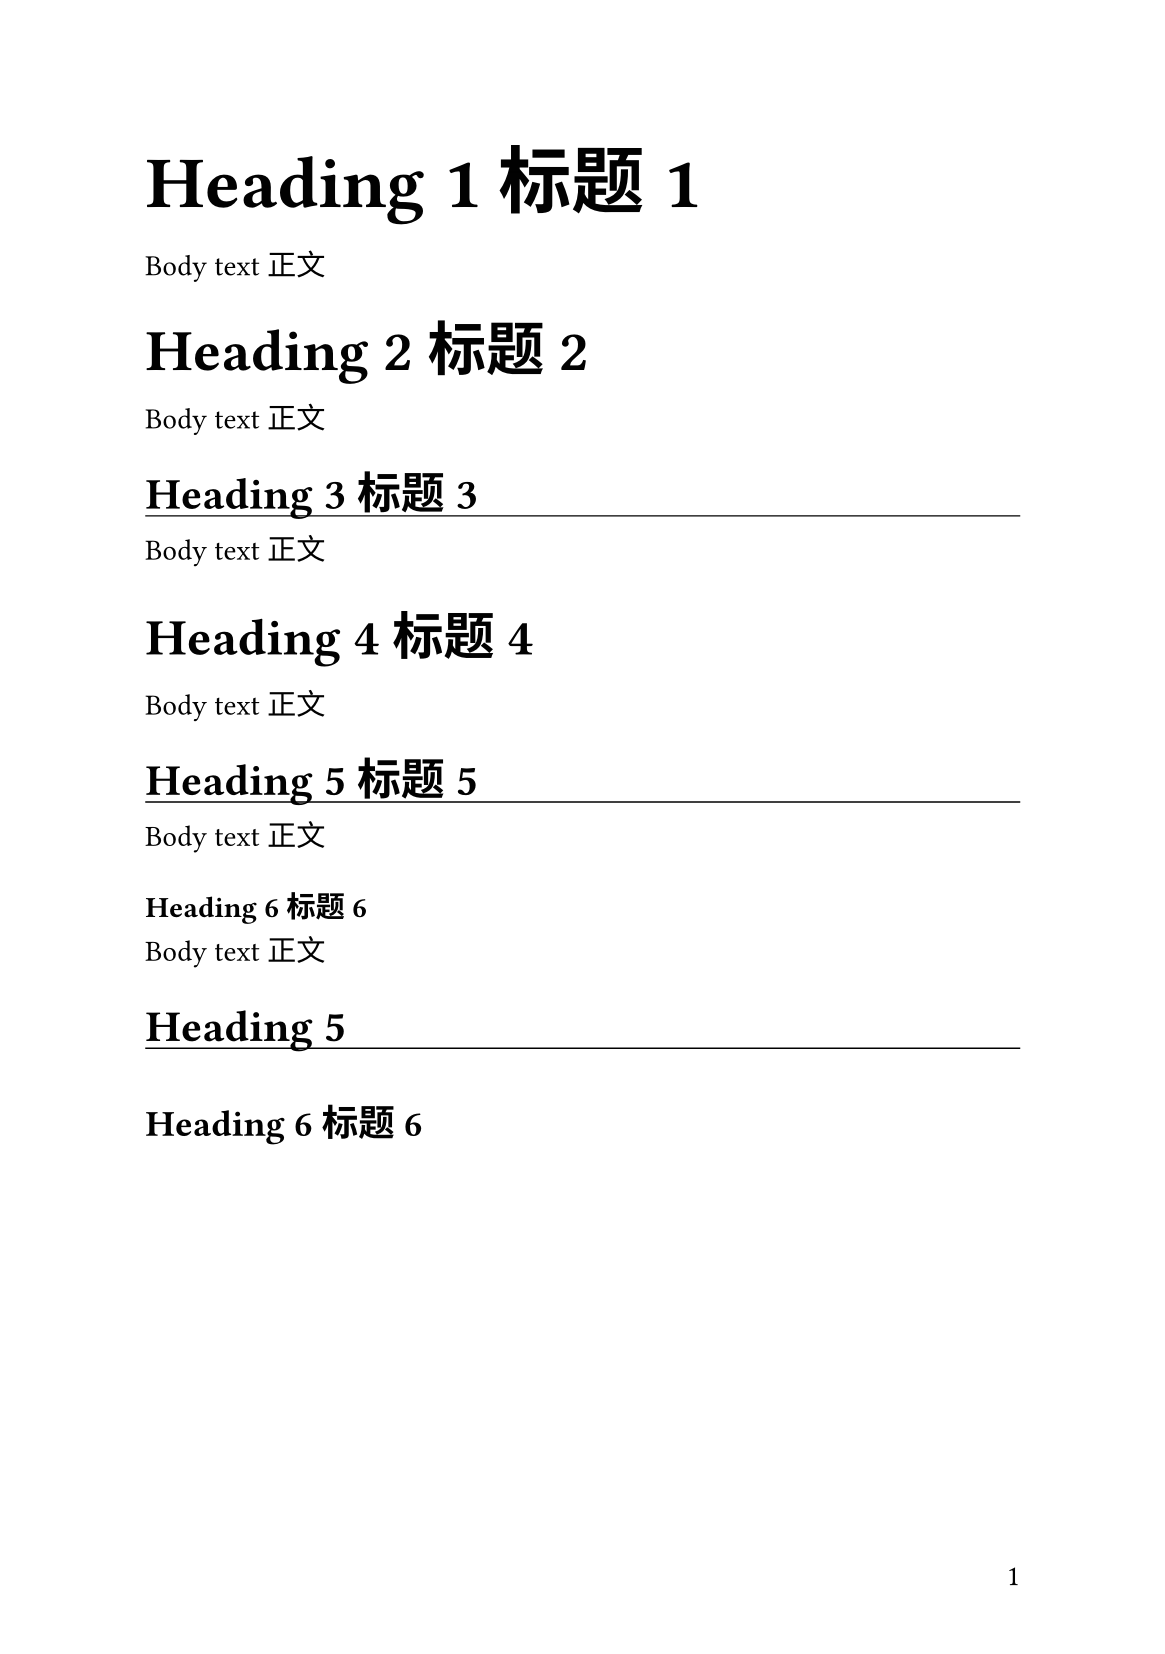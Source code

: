 #let mythmere(
  text-size: 10.5pt,
  zh-font: ("Source Han Serif SC",),
  zh-sans-font: ("Source Han Sans SC",),
  en-font: ("BaskervilleF",),
  math-font: ("New Computer Modern Math",),
  raw-font: ("DejaVu Sans Mono",),
  paper: "a5",
) = {
  // private values

  let heading-state = state("mythmere-heading-state", ())

  // exported values

  let leading = text-size * 0.5
  let line-height = text-size + leading
  let par-spacing = line-height / 2 + leading

  let set-heading(offset, scope: auto) = context {
    let scope = scope
    if scope == auto {
      let headings = query(selector(heading).before(here()))
      if headings == () {
        panic("auto scope can only be used after a heading")
      } else {
        scope = headings.last().level
      }
    }
    heading-state.update(prev => (
      prev + ((offset: offset, scope: scope),)
    ))
  }
  let show-heading(level: 1, it) = {
    level += heading-state
      .get()
      .map(it => it.offset)
      .sum(default: 0)
    if level == 1 {
      set text(
        font: zh-sans-font,
        size: text-size * 2.5,
        top-edge: text-size + line-height,
      )
      block(it, above: leading + line-height)
    } else if level == 2 {
      set text(
        font: zh-sans-font,
        size: text-size * 2,
        top-edge: text-size + line-height,
        baseline: text-size * 0.25,
      )
      block(it, above: leading)
    } else if level == 3 {
      set text(
        font: zh-sans-font,
        size: text-size * 1.75,
        top-edge: text-size + line-height,
        baseline: text-size * 0.25,
      )
      block(it, above: leading)
    } else if level == 4 {
      set text(
        size: text-size * 1.5,
        baseline: text-size * -0.25,
      )
      block(
        it,
        width: 100%,
        stroke: (bottom: 0.5pt),
        above: leading + line-height,
        below: leading,
      )
    } else if level == 5 {
      set text(
        size: text-size * 1.25,
        top-edge: text-size,
      )
      block(it, above: leading + line-height)
    } else if level == 6 {
      block(it, below: leading)
    } else {
      panic("unsupported heading level: " + str(level))
    }
  }

  let table-fill-header = rgb("#d1d3d4")
  let table-fill-body = rgb("#f1f1f2")
  let table-fill-alt = rgb("#e6e7e8")

  // @typstyle off
  let table-fill(header: 1, ..break-points) = (
    if header > 0 { (_, y) => (
      if y < header {
        table-fill-header
      } else if (
        calc.even(
          y - (
            (header - 1, ..break-points.pos())
              .rev()
              .find(i => i < y)
          ),
        ) and header > 0
      ) {
        table-fill-body
      }
    ) } else { (_, y) => (
      if calc.even(y) {
        table-fill-body
      } else {
        table-fill-alt
      }
    ) }
  )

  // custom blocks

  let infoblock(
    body,
    indent: false,
    tight: false,
    fill: rgb("#f1f1f2"),
    breakable: false,
  ) = context {
    set par(
      hanging-indent: if indent { 1em } else {
        par.hanging-indent
      },
      spacing: if tight { leading } else { par.spacing },
    )
    set heading(outlined: false)
    block(
      body,
      breakable: breakable,
      width: 100%,
      stroke: 0.5pt,
      fill: fill,
      inset: (x: 1.5em, y: (line-height + leading) / 2),
    )
  }

  let spell(name, range: [], duration: [], body) = block(
    breakable: false,
    above: leading + line-height,
  )[
    ==== #{
      set text(text-size * 1.25)
      name
    }

    #block(inset: (left: 1em), above: leading)[
      #set text(9pt)
      *射程*：#range\
      *持续时间*：#duration
    ]

    #set par(spacing: leading)
    #body
  ]

  let notes(body) = text(size: 9pt, body)

  let theme(doc) = {
    // inline styling

    set text(
      font: en-font + zh-font,
      size: text-size,
      top-edge: text-size,
      spacing: 0.25em,
      lang: "zh",
      region: "cn",
      script: "hans",
    )
    // @typstyle off
    show regex(
      "[。．？！，、；：“”‘’『』「」（）【】［］〔〕【】—…~·《》〈〉/]+"
    ): set text(font: zh-font)
    show math.equation: set text(
      font: math-font + zh-font,
      weight: "regular",
    )
    show raw: set text(
      font: raw-font + zh-font,
      size: text-size,
      spacing: 100%,
    )

    set underline(offset: 0.15em)

    show selector(link).or(ref): set text(
      fill: rgb("#007300"),
    )

    // block styling

    set block(spacing: par-spacing)

    set par(
      justify: true,
      leading: leading,
    )

    show heading: it => {
      heading-state.update(prev => (
        prev.filter(elem => (
          elem.scope == none or elem.scope < it.level
        ))
      ))
      context show-heading(it.body, level: it.level)
      heading-state.update(prev => (
        prev.filter(elem => elem.scope != none)
      ))
    }

    set list(
      marker: ([•], [‣], [–]).map(box.with(width: 0.5em)),
    )

    set figure(supplement: none, gap: par-spacing)
    set figure.caption(position: top)
    show figure.caption: align.with(left)

    set table(
      align: left,
      stroke: none,
      fill: table-fill(),
      inset: (
        x: 0.5em,
        top: text-size * 0.15,
        bottom: text-size * 0.35,
      ),
    )
    show table: block.with(
      inset: (
        top: text-size * -0.15,
        bottom: text-size * -0.35,
      ),
    )
    show table: set block(breakable: true)

    set columns(gutter: 1em)

    // page styling

    set page(
      ..(
        a5: (
          paper: "a5",
          margin: (
            x: (148mm - text-size * 30) / 2,
            y: (210mm - (line-height * 32 - leading)) / 2,
          ),
        ),
        a4: (
          paper: "a4",
          margin: (
            x: (210mm - text-size * 43) / 2,
            y: (297mm - (line-height * 45 - leading)) / 2,
          ),
        ),
      ).at(paper),
      footer-descent: par-spacing,
      footer: context align(
        if calc.odd(counter(page).get().at(0)) {
          right
        } else {
          left
        },
        counter(page).display(),
      ),
    )

    // doc

    doc
  }

  (
    leading: leading,
    line-height: line-height,
    par-spacing: par-spacing,
    set-heading: set-heading,
    show-heading: show-heading,
    table-fill-header: table-fill-header,
    table-fill-body: table-fill-body,
    table-fill-alt: table-fill-alt,
    table-fill: table-fill,
    infoblock: infoblock,
    spell: spell,
    notes: notes,
    theme: theme,
  )
}

#[
#let (theme, set-heading) = mythmere()
#show: theme

= Heading 1 标题 1

Body text 正文

== Heading 2 标题 2

Body text 正文

#set-heading(1, scope: none)
=== Heading 3 标题 3
#set-heading(-1)

Body text 正文

==== Heading 4 标题 4

Body text 正文

===== Heading 5 标题 5
#set-heading(1)

Body text 正文

====== Heading 6 标题 6

Body text 正文

===== Heading 5

====== Heading 6 标题 6
]
